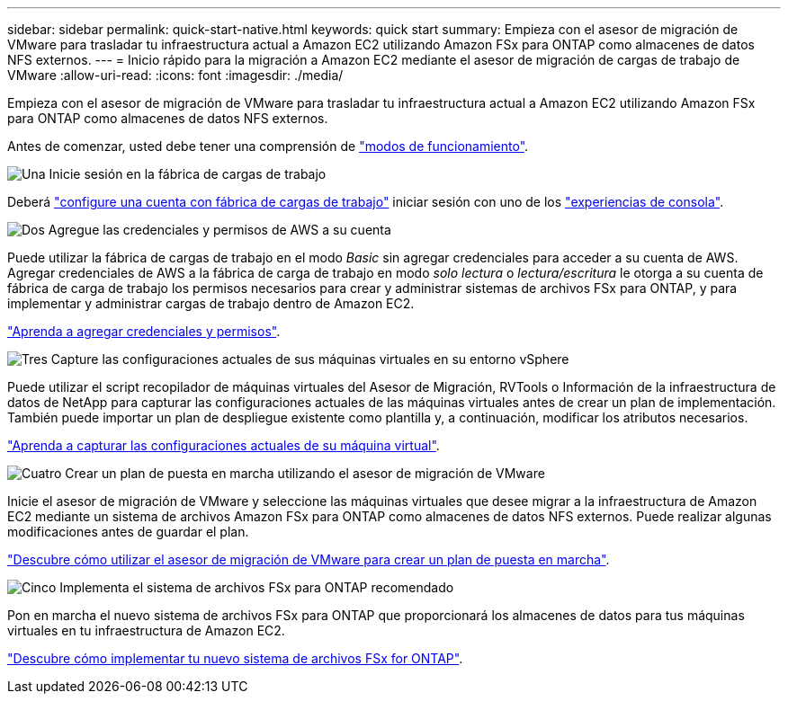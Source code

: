 ---
sidebar: sidebar 
permalink: quick-start-native.html 
keywords: quick start 
summary: Empieza con el asesor de migración de VMware para trasladar tu infraestructura actual a Amazon EC2 utilizando Amazon FSx para ONTAP como almacenes de datos NFS externos. 
---
= Inicio rápido para la migración a Amazon EC2 mediante el asesor de migración de cargas de trabajo de VMware
:allow-uri-read: 
:icons: font
:imagesdir: ./media/


[role="lead"]
Empieza con el asesor de migración de VMware para trasladar tu infraestructura actual a Amazon EC2 utilizando Amazon FSx para ONTAP como almacenes de datos NFS externos.

Antes de comenzar, usted debe tener una comprensión de https://docs.netapp.com/us-en/workload-setup-admin/operational-modes.html["modos de funcionamiento"^].

.image:https://raw.githubusercontent.com/NetAppDocs/common/main/media/number-1.png["Una"] Inicie sesión en la fábrica de cargas de trabajo
[role="quick-margin-para"]
Deberá https://docs.netapp.com/us-en/workload-setup-admin/sign-up-saas.html["configure una cuenta con fábrica de cargas de trabajo"^] iniciar sesión con uno de los https://docs.netapp.com/us-en/workload-setup-admin/console-experiences.html["experiencias de consola"^].

.image:https://raw.githubusercontent.com/NetAppDocs/common/main/media/number-2.png["Dos"] Agregue las credenciales y permisos de AWS a su cuenta
[role="quick-margin-para"]
Puede utilizar la fábrica de cargas de trabajo en el modo _Basic_ sin agregar credenciales para acceder a su cuenta de AWS. Agregar credenciales de AWS a la fábrica de carga de trabajo en modo _solo lectura_ o _lectura/escritura_ le otorga a su cuenta de fábrica de carga de trabajo los permisos necesarios para crear y administrar sistemas de archivos FSx para ONTAP, y para implementar y administrar cargas de trabajo dentro de Amazon EC2.

[role="quick-margin-para"]
https://docs.netapp.com/us-en/workload-setup-admin/add-credentials.html["Aprenda a agregar credenciales y permisos"^].

.image:https://raw.githubusercontent.com/NetAppDocs/common/main/media/number-3.png["Tres"] Capture las configuraciones actuales de sus máquinas virtuales en su entorno vSphere
[role="quick-margin-para"]
Puede utilizar el script recopilador de máquinas virtuales del Asesor de Migración, RVTools o Información de la infraestructura de datos de NetApp para capturar las configuraciones actuales de las máquinas virtuales antes de crear un plan de implementación. También puede importar un plan de despliegue existente como plantilla y, a continuación, modificar los atributos necesarios.

[role="quick-margin-para"]
link:capture-vm-configurations-native.html["Aprenda a capturar las configuraciones actuales de su máquina virtual"].

.image:https://raw.githubusercontent.com/NetAppDocs/common/main/media/number-4.png["Cuatro"] Crear un plan de puesta en marcha utilizando el asesor de migración de VMware
[role="quick-margin-para"]
Inicie el asesor de migración de VMware y seleccione las máquinas virtuales que desee migrar a la infraestructura de Amazon EC2 mediante un sistema de archivos Amazon FSx para ONTAP como almacenes de datos NFS externos. Puede realizar algunas modificaciones antes de guardar el plan.

[role="quick-margin-para"]
link:launch-onboarding-advisor-native.html["Descubre cómo utilizar el asesor de migración de VMware para crear un plan de puesta en marcha"].

.image:https://raw.githubusercontent.com/NetAppDocs/common/main/media/number-5.png["Cinco"] Implementa el sistema de archivos FSx para ONTAP recomendado
[role="quick-margin-para"]
Pon en marcha el nuevo sistema de archivos FSx para ONTAP que proporcionará los almacenes de datos para tus máquinas virtuales en tu infraestructura de Amazon EC2.

[role="quick-margin-para"]
link:deploy-fsx-file-system-native.html["Descubre cómo implementar tu nuevo sistema de archivos FSx for ONTAP"].
